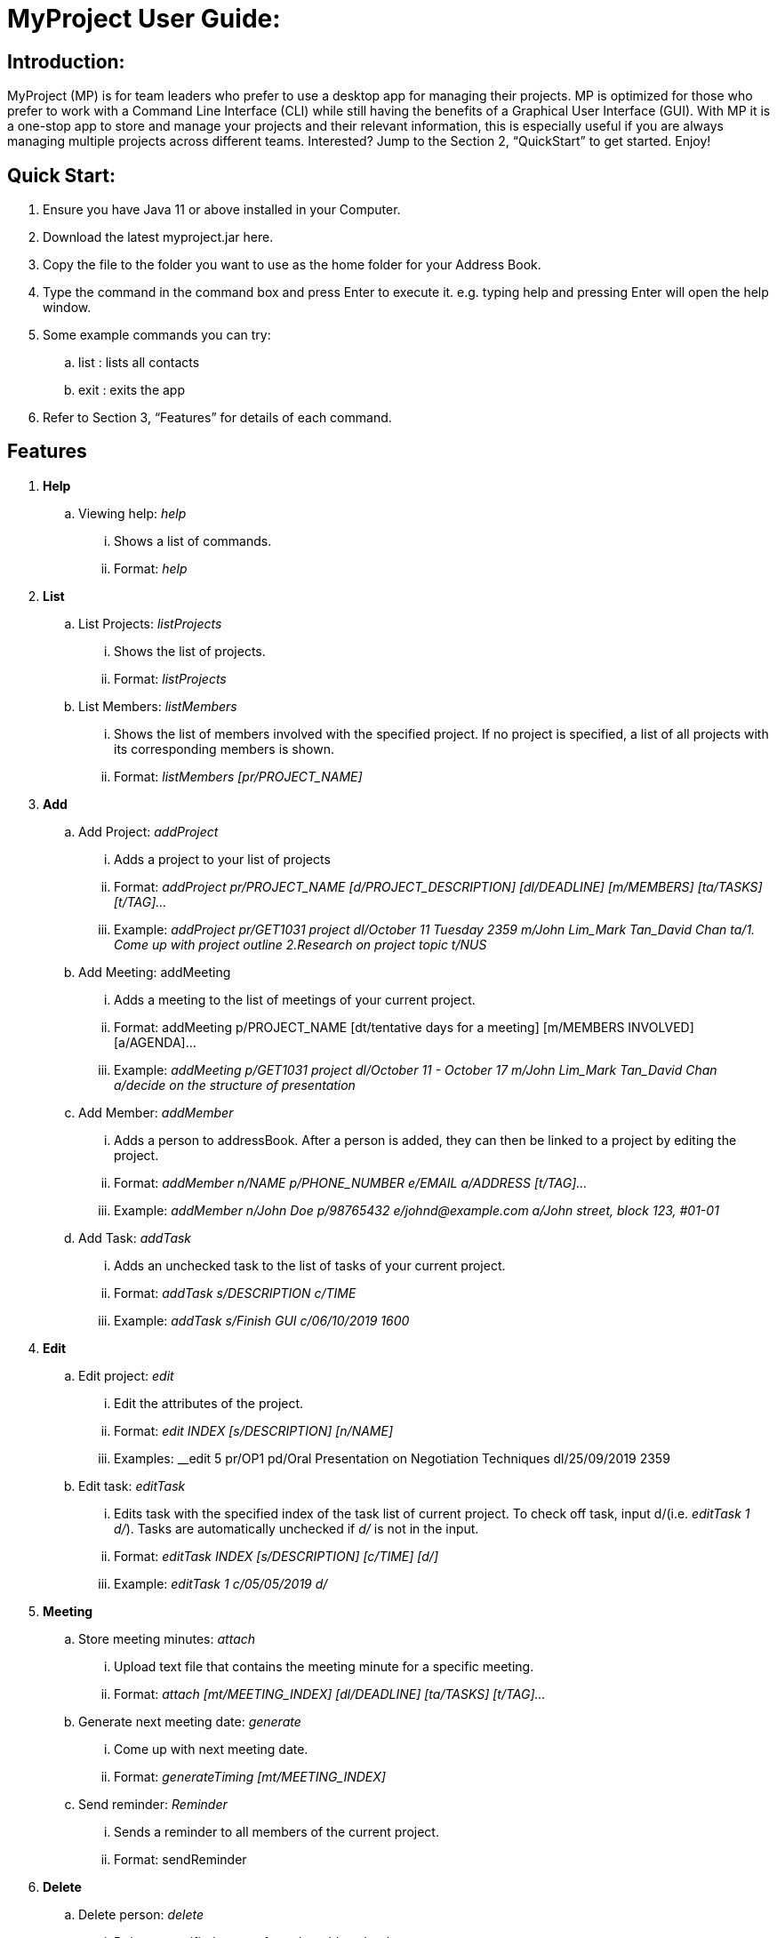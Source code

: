 = MyProject User Guide:

== Introduction:

MyProject (MP) is for team leaders who prefer to use a desktop app for managing their projects.
MP is optimized for those who prefer to work with a Command Line Interface (CLI)
while still having the benefits of a Graphical User Interface (GUI).
With MP it is a one-stop app to store and manage your projects and their relevant information,
this is especially useful if you are always managing multiple projects across different teams.
Interested? Jump to the Section 2, “QuickStart” to get started. Enjoy!

== Quick Start:

. Ensure you have Java 11 or above installed in your Computer.
. Download the latest myproject.jar here.
. Copy the file to the folder you want to use as the home folder for your Address Book.
. Type the command in the command box and press Enter to execute it. e.g. typing help and pressing Enter will open the help window.
. Some example commands you can try:
.. list : lists all contacts
.. exit : exits the app
. Refer to Section 3, “Features” for details of each command.

== Features


. *Help*
.. Viewing help: _help_
... Shows a list of commands.
... Format: _help_

. *List*

.. List Projects: _listProjects_

... Shows the list of projects.

... Format:
_listProjects_

.. List Members: _listMembers_

... Shows the list of members involved with the specified project. If no project is specified, a list of all projects with its corresponding members is shown.

... Format:
__listMembers [pr/PROJECT_NAME]
__
. *Add*

.. Add Project: _addProject_

... Adds a project to your list of projects
... Format:
_addProject pr/PROJECT_NAME [d/PROJECT_DESCRIPTION] [dl/DEADLINE] [m/MEMBERS] [ta/TASKS] [t/TAG]..._

... Example:
__addProject pr/GET1031 project dl/October 11 Tuesday 2359 m/John Lim_Mark Tan_David Chan ta/1. Come up with project outline 2.Research on project topic t/NUS
__
.. Add Meeting: addMeeting

... Adds a meeting to the list of meetings of your current project.

... Format:
addMeeting p/PROJECT_NAME [dt/tentative days for a meeting] [m/MEMBERS INVOLVED] [a/AGENDA]...

... Example:
__addMeeting p/GET1031 project dl/October 11 - October 17 m/John Lim_Mark Tan_David Chan a/decide on the structure of presentation
__
.. Add Member: _addMember_

... Adds a person to addressBook. After a person is added, they can then be linked to a project by editing the project.

... Format:
__addMember n/NAME p/PHONE_NUMBER e/EMAIL a/ADDRESS [t/TAG]…​
__

... Example:
__addMember n/John Doe p/98765432 e/johnd@example.com a/John street, block 123, #01-01
__
.. Add Task: _addTask_

... Adds an unchecked task to the list of tasks of your current project.

... Format:
__addTask s/DESCRIPTION c/TIME
__
... Example:
__addTask s/Finish GUI c/06/10/2019 1600
__
. *Edit*
.. Edit project: _edit_
... Edit the attributes of the project.
... Format:
__edit INDEX [s/DESCRIPTION] [n/NAME]
__
... Examples:
__edit 5 pr/OP1 pd/Oral Presentation on Negotiation Techniques dl/25/09/2019 2359

.. Edit task: _editTask_
... Edits task with the specified index of the task list of current project. To check off task,
input d/(i.e. _editTask 1 d/_). Tasks are automatically unchecked if _d/_ is not in the input.
... Format:
_editTask INDEX [s/DESCRIPTION] [c/TIME] [d/]_
... Example:
_editTask 1 c/05/05/2019 d/_

. *Meeting*
.. Store meeting minutes: _attach_
... Upload text file that contains the meeting minute for a specific meeting.
... Format:
__attach [mt/MEETING_INDEX] [dl/DEADLINE] [ta/TASKS] [t/TAG]...
__

.. Generate next meeting date: _generate_
... Come up with next meeting date.
... Format:
__generateTiming [mt/MEETING_INDEX]
__

.. Send reminder: _Reminder_
... Sends a reminder to all members of the current project.
... Format: sendReminder


. *Delete*
.. Delete person: _delete_
... Deletes specified person from the addressbook.
... Format:
_delete INDEX_
... Example:
__delete 1
__

.. Delete task: _deleteTask_
... Deletes task of specified index from the task list of the current project.
... Format:
_deleteTask INDEX_
... Example:
_delete 1_

. *Sort*

All sort methods follow this set of index/order pairing. Some indexes are specific to
certain methods(such as 3 and 4 are specific to sortTask). Refer to each individual method
to find out which indexes are available.

1 -- Alphabetical order

2 -- Increasing order of time

3 -- Whether tasks are done.

4 -- Whether tasks are done and then by increasing order of time.

.. Sort tasks: _sortTask_
... Sorts tasks in the task list of current project based on given index.
... Format:
_sortTask INDEX(Integer value from 1-4)_
... Example:
_sortTask 1_ (Sort tasks by alphabetical order)
